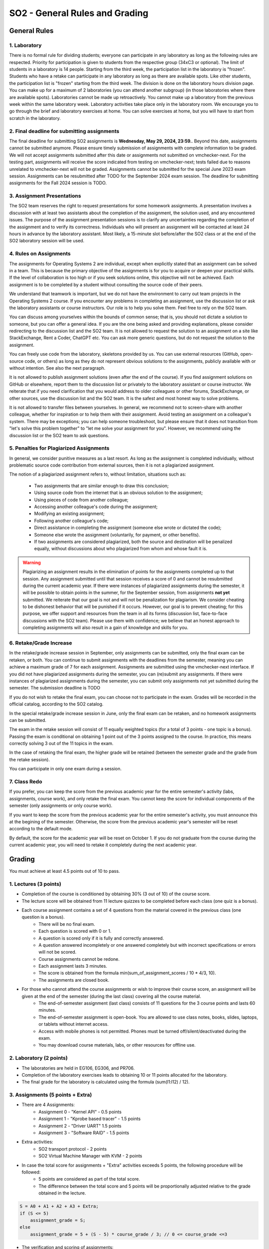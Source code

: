 ===============================
SO2 - General Rules and Grading
===============================

General Rules
=============

1. Laboratory
-------------
There is no formal rule for dividing students; everyone can participate in any laboratory as long as the following rules are respected.
Priority for participation is given to students from the respective group (34xC3 or optional).
The limit of students in a laboratory is 14 people.
Starting from the third week, the participation list in the laboratory is "frozen".
Students who have a retake can participate in any laboratory as long as there are available spots.
Like other students, the participation list is "frozen" starting from the third week.
The division is done on the laboratory hours division page.
You can make up for a maximum of 2 laboratories (you can attend another subgroup) (in those laboratories where there are available spots).
Laboratories cannot be made up retroactively. You cannot make up a laboratory from the previous week within the same laboratory week.
Laboratory activities take place only in the laboratory room.
We encourage you to go through the brief and laboratory exercises at home.
You can solve exercises at home, but you will have to start from scratch in the laboratory.

2. Final deadline for submitting assignments
--------------------------------------------
The final deadline for submitting SO2 assignments is **Wednesday, May 29, 2024, 23:59.**.
Beyond this date, assignments cannot be submitted anymore.
Please ensure timely submission of assignments with complete information to be graded.
We will not accept assignments submitted after this date or assignments not submitted on vmchecker-next.
For the testing part, assignments will receive the score indicated from testing on vmchecker-next; tests failed due to reasons unrelated to vmchecker-next will not be graded.
Assignments cannot be submitted for the special June 2023 exam session.
Assignments can be resubmitted after TODO for the September 2024 exam session.
The deadline for submitting assignments for the Fall 2024 session is TODO.

3. Assignment Presentations
---------------------------
The SO2 team reserves the right to request presentations for some homework assignments.
A presentation involves a discussion with at least two assistants about the completion of the assignment, the solution used, and any encountered issues.
The purpose of the assignment presentation sessions is to clarify any uncertainties regarding the completion of the assignment and to verify its correctness.
Individuals who will present an assignment will be contacted at least 24 hours in advance by the laboratory assistant.
Most likely, a 15-minute slot before/after the SO2 class or at the end of the SO2 laboratory session will be used.

4. Rules on Assignments
------------------------
The assignments for Operating Systems 2 are individual, except when explicitly stated that an assignment can be solved in a team.
This is because the primary objective of the assignments is for you to acquire or deepen your practical skills.
If the level of collaboration is too high or if you seek solutions online, this objective will not be achieved.
Each assignment is to be completed by a student without consulting the source code of their peers.

We understand that teamwork is important, but we do not have the environment to carry out team projects in the Operating Systems 2 course.
If you encounter any problems in completing an assignment, use the discussion list or ask the laboratory assistants or course instructors.
Our role is to help you solve them.
Feel free to rely on the SO2 team.

You can discuss among yourselves within the bounds of common sense; that is, you should not dictate a solution to someone, but you can offer a general idea.
If you are the one being asked and providing explanations, please consider redirecting to the discussion list and the SO2 team.
It is not allowed to request the solution to an assignment on a site like StackExchange, Rent a Coder, ChatGPT etc.
You can ask more generic questions, but do not request the solution to the assignment.

You can freely use code from the laboratory, skeletons provided by us.
You can use external resources (GitHub, open-source code, or others) as long as they do not represent obvious solutions to the assignments, publicly available with or without intention.
See also the next paragraph.

It is not allowed to publish assignment solutions (even after the end of the course).
If you find assignment solutions on GitHub or elsewhere, report them to the discussion list or privately to the laboratory assistant or course instructor.
We reiterate that if you need clarification that you would address to older colleagues or other forums, StackExchange, or other sources, use the discussion list and the SO2 team.
It is the safest and most honest way to solve problems.

It is not allowed to transfer files between yourselves.
In general, we recommend not to screen-share with another colleague, whether for inspiration or to help them with their assignment.
Avoid testing an assignment on a colleague's system.
There may be exceptions; you can help someone troubleshoot, but please ensure that it does not transition from "let's solve this problem together" to "let me solve your assignment for you".
However, we recommend using the discussion list or the SO2 team to ask questions.

5. Penalties for Plagiarized Assignments
-----------------------------------

In general, we consider punitive measures as a last resort.
As long as the assignment is completed individually, without problematic source code contribution from external sources, then it is not a plagiarized assignment.

The notion of a plagiarized assignment refers to, without limitation, situations such as:

    * Two assignments that are similar enough to draw this conclusion;
    * Using source code from the internet that is an obvious solution to the assignment;
    * Using pieces of code from another colleague;
    * Accessing another colleague's code during the assignment;
    * Modifying an existing assignment;
    * Following another colleague's code;
    * Direct assistance in completing the assignment (someone else wrote or dictated the code);
    * Someone else wrote the assignment (voluntarily, for payment, or other benefits).
    * If two assignments are considered plagiarized, both the source and destination will be penalized equally, without discussions about who plagiarized from whom and whose fault it is.

.. warning::

    Plagiarizing an assignment results in the elimination of points for the assignments completed up to that session.
    Any assignment submitted until that session receives a score of 0 and cannot be resubmitted during the current academic year.
    If there were instances of plagiarized assignments during the semester, it will be possible to obtain points in the summer, for the September session, from assignments **not yet** submitted.
    We reiterate that our goal is not and will not be penalization for plagiarism.
    We consider cheating to be dishonest behavior that will be punished if it occurs.
    However, our goal is to prevent cheating; for this purpose, we offer support and resources from the team in all its forms (discussion list, face-to-face discussions with the SO2 team).
    Please use them with confidence; we believe that an honest approach to completing assignments will also result in a gain of knowledge and skills for you.

6. Retake/Grade Increase
-------------------------

In the retake/grade increase session in September, only assignments can be submitted, only the final exam can be retaken, or both.
You can continue to submit assignments with the deadlines from the semester, meaning you can achieve a maximum grade of 7 for each assignment.
Assignments are submitted using the vmchecker-next interface.
If you did not have plagiarized assignments during the semester, you can (re)submit any assignments.
If there were instances of plagiarized assignments during the semester, you can submit only assignments not yet submitted during the semester.
The submission deadline is TODO

If you do not wish to retake the final exam, you can choose not to participate in the exam.
Grades will be recorded in the official catalog, according to the SO2 catalog.

In the special retake/grade increase session in June, only the final exam can be retaken, and no homework assignments can be submitted.

The exam in the retake session will consist of 11 equally weighted topics (for a total of 3 points - one topic is a bonus). Passing the exam is conditional on obtaining 1 point out of the 3 points assigned to the course. In practice, this means correctly solving 3 out of the 11 topics in the exam.

In the case of retaking the final exam, the higher grade will be retained (between the semester grade and the grade from the retake session).

You can participate in only one exam during a session.

7. Class Redo
-------------------

If you prefer, you can keep the score from the previous academic year for the entire semester's activity (labs, assignments, course work), and only retake the final exam.
You cannot keep the score for individual components of the semester (only assignments or only course work).

If you want to keep the score from the previous academic year for the entire semester's activity, you must announce this at the begining of the semester.
Otherwise, the score from the previous academic year's semester will be reset according to the default mode.

By default, the score for the academic year will be reset on October 1.
If you do not graduate from the course during the current academic year, you will need to retake it completely during the next academic year.

Grading
=======

You must achieve at least 4.5 points out of 10 to pass.

1. Lectures (3 points)
----------------------
* Completion of the course is conditioned by obtaining 30% (3 out of 10) of the course score.
* The lecture score will be obtained from 11 lecture quizzes to be completed before each class (one quiz is a bonus).
* Each course assignment contains a set of 4 questions from the material covered in the previous class (one question is a bonus).
    * There will be no final exam.
    * Each question is scored with 0 or 1.
    * A question is scored only if it is fully and correctly answered.
    * A question answered incompletely or one answered completely but with incorrect specifications or errors will not be scored.
    * Course assignments cannot be redone.
    * Each assignment lasts 3 minutes.
    * The score is obtained from the formula min(sum_of_assignment_scores / 10 * 4/3, 10).
    * The assignments are closed book.
* For those who cannot attend the course assignments or wish to improve their course score, an assignment will be given at the end of the semester (during the last class) covering all the course material.
    * The end-of-semester assignment (last class) consists of 11 questions for the 3 course points and lasts 60 minutes.
    * The end-of-semester assignment is open-book. You are allowed to use class notes, books, slides, laptops, or tablets without internet access.
    * Access with mobile phones is not permitted. Phones must be turned off/silent/deactivated during the exam.
    * You may download course materials, labs, or other resources for offline use.


2. Laboratory (2 points)
------------------------
* The laboratories are held in EG106, EG306, and PR706.
* Completion of the laboratory exercises leads to obtaining 10 or 11 points allocated for the laboratory.
* The final grade for the laboratory is calculated using the formula (sum(l1:l12) / 12).


3. Assignments (5 points + Extra)
---------------------------------
* There are 4 Assignments:
    * Assignment 0 - "Kernel API" - 0.5 points
    * Assignment 1 - "Kprobe based tracer" - 1.5 points
    * Assignment 2 - "Driver UART" 1.5 points
    * Assignment 3 - "Software RAID" - 1.5 points
* Extra activities:
    * SO2 transport protocol - 2 points
    * SO2 Virtual Machine Manager with KVM - 2 points
* In case the total score for assignments + "Extra" activities exceeds 5 points, the following procedure will be followed:
    * 5 points are considered as part of the total score.
    * The difference between the total score and 5 points will be proportionally adjusted relative to the grade obtained in the lecture.

.. code-block:: c

    S = A0 + A1 + A2 + A3 + Extra;
    if (S <= 5)
        assignment_grade = S;
    else
        assignment_grade = 5 + (S - 5) * course_grade / 3; // 0 <= course_grade <=3

* The verification and scoring of assignments:
    * Assignments are tested against plagiarism.
    * Assignments will be automatically verified using the `vmchecker-next <https://github.com/systems-cs-pub-ro/vmchecker-next/wiki/Student-Handbook>`__ infrastructure integrated with moodle.
    * The verification tests are public.
    * Students who upload their assignments on Moodle must wait for the checker's feedback in the feedback section of the assignment upload page.
    * The grade listed in the feedback section will be the final grade for the assigment.
    * There may be exceptional situations where this rule is not considered (for example, if the assignment is implemented solely to pass the tests and does not meet the assignment requirements).
    * The verification system deducts points (automatically) for certain situations (segmentation faults, unhandled exceptions, compilation errors, or warnings) regardless of the test results.
    * Deductions are specified in the instructions list and in the assignment statement.
    * Deductions are subtracted from the assignment grade (maximum of 10) not from the assignment score.

* Late assignments
    * Each assignment has a deadline of 2 weeks from the publication date. (exception! Assignment 0)
    * After the deadline, 0.25 points per day (out of 10, the maximum grade for each assignment) will be deducted for 12 days (up to a maximum grade of 7).
    * The deduction is from the grade (maximum 10), not from the score. An assignment incurs deductions of 0.25 points per day from the maximum grade (10), regardless of its score.
    * For example, if for assignment 3 (scored with 1.5 points) the delay is 4 days, you will receive a deduction of 4 * 0.25 = 1 point from the grade, resulting in a maximum grade of 9, equivalent to a maximum score of 1.35 points.
    * After 12 days, no further deductions will be made; a maximum grade of 7 can be obtained for an assignment submitted 13 days after the deadline expiration, or 50 days, or more, including during the retake session.


